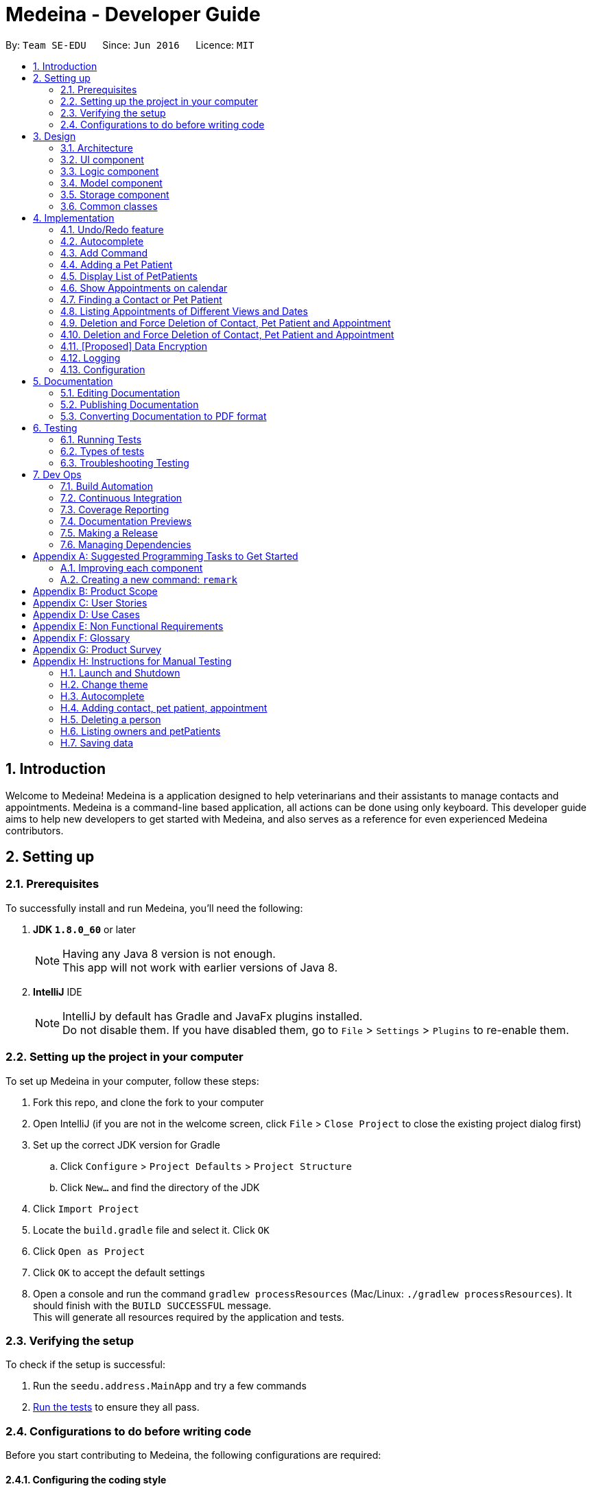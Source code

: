 = Medeina - Developer Guide
:toc:
:toc-title:
:toc-placement: preamble
:sectnums:
:imagesDir: images
:stylesDir: stylesheets
:xrefstyle: full
ifdef::env-github[]
:tip-caption: :bulb:
:note-caption: :information_source:
endif::[]
:repoURL: https://github.com/CS2103JAN2018-F14-B2/main

By: `Team SE-EDU`      Since: `Jun 2016`      Licence: `MIT`

== Introduction
Welcome to Medeina! Medeina is a application designed to help veterinarians and their assistants to manage contacts and appointments. Medeina is a command-line based application, all actions can be done using only keyboard.
This developer guide aims to help new developers to get started with Medeina, and also serves as a reference for even experienced Medeina contributors.

== Setting up

=== Prerequisites

To successfully install and run Medeina, you'll need the following:

. *JDK `1.8.0_60`* or later
+
[NOTE]
Having any Java 8 version is not enough. +
This app will not work with earlier versions of Java 8.
+

. *IntelliJ* IDE
+
[NOTE]
IntelliJ by default has Gradle and JavaFx plugins installed. +
Do not disable them. If you have disabled them, go to `File` > `Settings` > `Plugins` to re-enable them.


=== Setting up the project in your computer

To set up Medeina in your computer, follow these steps:

. Fork this repo, and clone the fork to your computer
. Open IntelliJ (if you are not in the welcome screen, click `File` > `Close Project` to close the existing project dialog first)
. Set up the correct JDK version for Gradle
.. Click `Configure` > `Project Defaults` > `Project Structure`
.. Click `New...` and find the directory of the JDK
. Click `Import Project`
. Locate the `build.gradle` file and select it. Click `OK`
. Click `Open as Project`
. Click `OK` to accept the default settings
. Open a console and run the command `gradlew processResources` (Mac/Linux: `./gradlew processResources`). It should finish with the `BUILD SUCCESSFUL` message. +
This will generate all resources required by the application and tests.

=== Verifying the setup

To check if the setup is successful:

. Run the `seedu.address.MainApp` and try a few commands
. <<Testing,Run the tests>> to ensure they all pass.

=== Configurations to do before writing code

Before you start contributing to Medeina, the following configurations are required:

==== Configuring the coding style

This project follows https://github.com/oss-generic/process/blob/master/docs/CodingStandards.adoc[oss-generic coding standards]. IntelliJ's default style is mostly compliant with ours but it uses a different import order from ours. To rectify,

. Go to `File` > `Settings...` (Windows/Linux), or `IntelliJ IDEA` > `Preferences...` (macOS)
. Select `Editor` > `Code Style` > `Java`
. Click on the `Imports` tab to set the order

* For `Class count to use import with '\*'` and `Names count to use static import with '*'`: Set to `999` to prevent IntelliJ from contracting the import statements
* For `Import Layout`: The order is `import static all other imports`, `import java.\*`, `import javax.*`, `import org.\*`, `import com.*`, `import all other imports`. Add a `<blank line>` between each `import`

Optionally, you can follow the <<UsingCheckstyle#, UsingCheckstyle.adoc>> document to configure Intellij to check style-compliance as you write code.

==== Updating documentation to match your fork

After forking the repo, links in the documentation will still point to the `se-edu/addressbook-level4` repo. If you plan to develop this as a separate product (i.e. instead of contributing to the `se-edu/addressbook-level4`) , you should replace the URL in the variable `repoURL` in `DeveloperGuide.adoc` and `UserGuide.adoc` with the URL of your fork.

==== Setting up CI

Set up Travis to perform Continuous Integration (CI) for your fork. See <<UsingTravis#, UsingTravis.adoc>> to learn how to set it up.

After setting up Travis, you can optionally set up coverage reporting for your team fork (see <<UsingCoveralls#, UsingCoveralls.adoc>>).

[NOTE]
Coverage reporting could be useful for a team repository that hosts the final version but it is not that useful for your personal fork.

Optionally, you can set up AppVeyor as a second CI (see <<UsingAppVeyor#, UsingAppVeyor.adoc>>).

[NOTE]
Having both Travis and AppVeyor ensures your App works on both Unix-based platforms and Windows-based platforms (Travis is Unix-based and AppVeyor is Windows-based)

==== Getting started with coding

When you are ready to start coding,

1. Get some sense of the overall design by reading <<Design-Architecture>>.
2. Take a look at <<GetStartedProgramming>>.

== Design

[[Design-Architecture]]
=== Architecture

.Architecture Diagram
image::Architecture.png[width="600"]

The *_Architecture Diagram_* given above explains the high-level design of the App. Given below is a quick overview of each component.

[TIP]
The `.pptx` files used to create diagrams in this document can be found in the link:{repoURL}/docs/diagrams/[diagrams] folder. To update a diagram, modify the diagram in the pptx file, select the objects of the diagram, and choose `Save as picture`.

`Main` has only one class called link:{repoURL}/src/main/java/seedu/address/MainApp.java[`MainApp`]. It is responsible for,

* At app launch: Initializes the components in the correct sequence, and connects them up with each other.
* At shut down: Shuts down the components and invokes cleanup method where necessary.

<<Design-Commons,*`Commons`*>> represents a collection of classes used by multiple other components. Two of those classes play important roles at the architecture level.

* `EventsCenter` : This class (written using https://github.com/google/guava/wiki/EventBusExplained[Google's Event Bus library]) is used by components to communicate with other components using events (i.e. a form of _Event Driven_ design)
* `LogsCenter` : Used by many classes to write log messages to the App's log file.

The rest of the App consists of four components.

* <<Design-Ui,*`UI`*>>: The UI of the App.
* <<Design-Logic,*`Logic`*>>: The command executor.
* <<Design-Model,*`Model`*>>: Holds the data of the App in-memory.
* <<Design-Storage,*`Storage`*>>: Reads data from, and writes data to, the hard disk.

Each of the four components

* Defines its _API_ in an `interface` with the same name as the Component.
* Exposes its functionality using a `{Component Name}Manager` class.

For example, the `Logic` component (see the class diagram given below) defines it's API in the `Logic.java` interface and exposes its functionality using the `LogicManager.java` class.

.Class Diagram of the Logic Component
image::LogicClassDiagram.png[width="800"]

The above diagram shows the relations between each subcomponents within the Logic component.

[discrete]
==== Events-Driven nature of the design

The _Sequence Diagram_ below shows how the components interact for the scenario where the user issues the command `delete -o 1`.

.Component interactions for `delete -o 1` command (part 1)
image::SDforDeletePerson.png[width="800"]

[NOTE]
Note how the `Model` simply raises a `AddressBookChangedEvent` when the Address Book data are changed, instead of asking the `Storage` to save the updates to the hard disk.

The diagram below shows how the `EventsCenter` reacts to that event, which eventually results in the updates being saved to the hard disk and the status bar of the UI being updated to reflect the 'Last Updated' time.

.Component interactions for `delete 1` command (part 2)
image::SDforDeletePersonEventHandling.png[width="800"]

[NOTE]
Note how the event is propagated through the `EventsCenter` to the `Storage` and `UI` without `Model` having to be coupled to either of them. This is an example of how this Event Driven approach helps us reduce direct coupling between components.

The sections below give more details of each component.

[[Design-Ui]]
// tag::UIcomponent[]
=== UI component

The following diagram displays the structure of the UI component.

.Structure of the UI Component
image::UiClassDiagram.png[width="800"]

*API* : link:{repoURL}/src/main/java/seedu/address/ui/Ui.java[`Ui.java`]

The UI consists of a `MainWindow` that is made up of parts e.g.`CommandBox`, `ResultDisplay`, `PersonListPanel`, `StatusBarFooter` etc. All these, including the `MainWindow`, inherit from the abstract `UiPart` class.

The `UI` component uses JavaFx UI framework. The layout of these UI parts are defined in matching `.fxml` files that are in the `src/main/resources/view` folder. For example, the layout of the link:{repoURL}/src/main/java/seedu/address/ui/MainWindow.java[`MainWindow`] is specified in link:{repoURL}/src/main/resources/view/MainWindow.fxml[`MainWindow.fxml`]

The `UI` component,

* Executes user commands using the `Logic` component.
* Binds itself to some data in the `Model` so that the UI can auto-update when data in the `Model` change.
* Responds to events raised from various parts of the App and updates the UI accordingly.

// end::UIcomponent[]

[[Design-Logic]]
=== Logic component

The following diagram displays the structure of the Logic component.

[[fig-LogicClassDiagram]]
.Structure of the Logic Component
image::LogicClassDiagram.png[width="800"]

The following diagram displays the structures of the commands in Logic component.

.Structure of Commands in the Logic Component. This diagram shows finer details concerning `XYZCommand` and `Command` in <<fig-LogicClassDiagram>>
image::LogicCommandClassDiagram.png[width="800"]


*API* :
link:{repoURL}/src/main/java/seedu/address/logic/Logic.java[`Logic.java`]

.  `Logic` uses the `AddressBookParser` class to parse the user command.
.  This results in a `Command` object which is executed by the `LogicManager`.
.  The command execution can affect the `Model` (e.g. adding a person) and/or raise events.
.  The result of the command execution is encapsulated as a `CommandResult` object which is passed back to the `Ui`.

[[Design-Model]]
=== Model component

.Structure of the Model Component
image::ModelClassDiagramUpdated.png[width="800"]

*API* : link:{repoURL}/src/main/java/seedu/address/model/Model.java[`Model.java`]

The `Model`,

* stores a `UserPref` object that represents the user's preferences.
* stores Medeina's data.
* exposes unmodifiable `ObservableList<Person>`, `ObservableList<PetPatient>` and `ObservableList<Appointment>` that can be 'observed' e.g. the UI can be bound to this list so that the UI automatically updates when the data in the list change.
* does not depend on any of the other three components.

[[Design-Storage]]
=== Storage component

.Structure of the Storage Component
image::StorageClassDiagram.png[width="800"]

*API* : link:{repoURL}/src/main/java/seedu/address/storage/Storage.java[`Storage.java`]

The `Storage` component,

* can save `UserPref` objects in json format and read it back.
* can save Medeina's Address Book data in xml format and read it back.

[[Design-Commons]]
=== Common classes

Classes used by multiple components are in the `seedu.addressbook.commons` package.

== Implementation

This section describes some noteworthy details on how certain features are implemented.

// tag::undoredo[]
=== Undo/Redo feature
==== Current Implementation

The undo/redo mechanism is facilitated by an `UndoRedoStack`, which resides inside `LogicManager`. It supports undoing and redoing of commands that modifies the state of Medeina (e.g. `add`, `edit`). Such commands will inherit from `UndoableCommand`.

`UndoRedoStack` only deals with `UndoableCommands`. Commands that cannot be undone will inherit from `Command` instead. The following diagram shows the inheritance diagram for commands:

image::LogicCommandClassDiagram.png[width="800"]

As you can see from the diagram, `UndoableCommand` adds an extra layer between the abstract `Command` class and concrete commands that can be undone, such as the `DeleteCommand`. Note that extra tasks need to be done when executing a command in an _undoable_ way, such as saving the state of Medeina before execution. `UndoableCommand` contains the high-level algorithm for those extra tasks while the child classes implements the details of how to execute the specific command. Note that this technique of putting the high-level algorithm in the parent class and lower-level steps of the algorithm in child classes is also known as the https://www.tutorialspoint.com/design_pattern/template_pattern.htm[template pattern].

Commands that are not undoable are implemented this way:
[source,java]
----
public class ListCommand extends Command {
    @Override
    public CommandResult execute() {
        // ... list logic ...
    }
}
----

With the extra layer, the commands that are undoable are implemented this way:
[source,java]
----
public abstract class UndoableCommand extends Command {
    @Override
    public CommandResult execute() {
        // ... undo logic ...

        executeUndoableCommand();
    }
}

public class DeleteCommand extends UndoableCommand {
    @Override
    public CommandResult executeUndoableCommand() {
        // ... delete logic ...
    }
}
----

Suppose that the user has just launched the application. The `UndoRedoStack` will be empty at the beginning.

The user executes a new `UndoableCommand`, `delete 5`, to delete the 5th person in Medeina's address book. The current state of Medeina is saved before the `delete 5` command executes. The `delete 5` command will then be pushed onto the `undoStack` (the current state is saved together with the command).

image::UndoRedoStartingStackDiagram.png[width="800"]

As the user continues to use the program, more commands are added into the `undoStack`. For example, the user may execute `add n/David ...` to add a new person.

image::UndoRedoNewCommand1StackDiagram.png[width="800"]

[NOTE]
If a command fails its execution, it will not be pushed to the `UndoRedoStack` at all.

The user now decides that adding the person was a mistake, and decides to undo that action using `undo`.

We will pop the most recent command out of the `undoStack` and push it back to the `redoStack`. We will restore Medeina to the state before the `add` command executed.

image::UndoRedoExecuteUndoStackDiagram.png[width="800"]

[NOTE]
If the `undoStack` is empty, then there are no other commands left to be undone, and an `Exception` will be thrown when popping the `undoStack`.

The following sequence diagram shows how the undo operation works:

image::UndoRedoSequenceDiagram.png[width="800"]

The redo does the exact opposite (pops from `redoStack`, push to `undoStack`, and restores Medeina to the state after the command is executed).

[NOTE]
If the `redoStack` is empty, then there are no other commands left to be redone, and an `Exception` will be thrown when popping the `redoStack`.

The user now decides to execute a new command, `clear`. As before, `clear` will be pushed into the `undoStack`. This time the `redoStack` is no longer empty. It will be purged as it no longer make sense to redo the `add n/David` command (this is the behavior that most modern desktop applications follow).

image::UndoRedoNewCommand2StackDiagram.png[width="800"]

Commands that are not undoable are not added into the `undoStack`. For example, `list`, which inherits from `Command` rather than `UndoableCommand`, will not be added after execution:

image::UndoRedoNewCommand3StackDiagram.png[width="800"]

The following activity diagram summarize what happens inside the `UndoRedoStack` when a user executes a new command:

image::UndoRedoActivityDiagram.png[width="650"]

==== Design Considerations

===== Aspect: Implementation of `UndoableCommand`

* **Alternative 1 (current choice):** Add a new abstract method `executeUndoableCommand()`
** Pros: We will not lose any undone/redone functionality as it is now part of the default behaviour. Classes that deal with `Command` do not have to know that `executeUndoableCommand()` exist.
** Cons: Hard for new developers to understand the template pattern.
* **Alternative 2:** Just override `execute()`
** Pros: Does not involve the template pattern, easier for new developers to understand.
** Cons: Classes that inherit from `UndoableCommand` must remember to call `super.execute()`, or lose the ability to undo/redo.

===== Aspect: How undo & redo executes

* **Alternative 1 (current choice):** Saves the entire Medeina.
** Pros: Easy to implement.
** Cons: May have performance issues in terms of memory usage.
* **Alternative 2:** Individual command knows how to undo/redo by itself.
** Pros: Will use less memory (e.g. for `delete`, just save the person being deleted).
** Cons: We must ensure that the implementation of each individual command are correct.


===== Aspect: Type of commands that can be undone/redone

* **Alternative 1 (current choice):** Only include commands that modifies Medeina (`add`, `clear`, `edit`).
** Pros: We only revert changes that are hard to change back (the view can easily be re-modified as no data are * lost).
** Cons: User might think that undo also applies when the list is modified (undoing filtering for example), * only to realize that it does not do that, after executing `undo`.
* **Alternative 2:** Include all commands.
** Pros: Might be more intuitive for the user.
** Cons: User have no way of skipping such commands if he or she just want to reset the state of Medeina * and not the view.
**Additional Info:** See our discussion  https://github.com/se-edu/addressbook-level4/issues/390#issuecomment-298936672[here].


===== Aspect: Data structure to support the undo/redo commands

* **Alternative 1 (current choice):** Use separate stack for undo and redo
** Pros: Easy to understand for new Computer Science student undergraduates to understand, who are likely to be * the new incoming developers of our project.
** Cons: Logic is duplicated twice. For example, when a new command is executed, we must remember to update * both `HistoryManager` and `UndoRedoStack`.
* **Alternative 2:** Use `HistoryManager` for undo/redo
** Pros: We do not need to maintain a separate stack, and just reuse what is already in the codebase.
** Cons: Requires dealing with commands that have already been undone: We must remember to skip these commands. Violates Single Responsibility Principle and Separation of Concerns as `HistoryManager` now needs to do two * different things.
// end::undoredo[]

// tag::autocompleteDG[]
=== Autocomplete

The autocomplete feature serves to enhance user experience in using the Command Line Interface (CLI). It currently supports command words, options, prefixes, and parameters such as tags, contact's NRIC, pet patient's name, breed, species, colour and blood type.

==== Current Implementation

The implementation logic of the autocomplete feature resides in the `UI` component. The autocomplete feature is driven by a `ChangeListener` attached to `commandTextField.textProperty()` in `CommandBox.java`. Once the `ChangeListener` registers any changes in the content of `commandTextField`, `triggerAutocomplete()` will be executed. +

Suppose that the user is launching Medeina. Before the Graphical User Interface (GUI) is ready, a `CommandBox` object will be initialized for the user to enter commands. The following diagram illustrates a sequence of method calls, starting with the initialization of `CommandBox`, followed by the initialization of an instance of `Autocomplete`, and then calling 3 set attribute methods in the `Logic` component. Subsequently, suppose the user has typed `add -p n/Happy s/Cat b/Persian c/Calico bt/A -o nr/`. The diagram shows a sequence of method calls, starting with triggerAutocomplete(), to get autocomplete suggestions for NRIC to be shown in a context menu.

.Sequence diagram for autocomplete feature
image::autocompleteSequenceDiagram.png[width="800"]

{empty} +
`Autocomplete.java` encompasses the logic for parsing user input in the CLI and determining what autocomplete suggestions are to be passed back to `CommandBox.java`. Data required for autocomplete, such as a list of command words, prefixes, options and parameters in Medeina, are retrieved from the `Logic` component. All data required by `Autocomplete` are consolidated in a similar way in the `Logic` component.

The following code shows how contact's NRIC and tags are consolidated:
[source,java]
----
public void setAttributesForPersonObjects() {
    nricInModel = new HashSet<>();
    personTagsInModel = new HashSet<>();

    for (Person p : model.getAddressBook().getPersonList()) {
        nricInModel.add(p.getNric().toString());
        personTagsInModel.addAll(p.getTags());
    }
}

public Set<String> getAllNric() {
    return nricInModel;
}

public Set<String> getAllPersonTags() {
    Set<String> personTags = personTagsInModel.stream()
            .map(pt -> pt.tagName)
            .collect(Collectors.toSet());
    return personTags;
}
----

You may have noticed that in sequence diagram above (Figure 11), `Autocomplete` is a singleton class that is initialized only once, and there is only 1 instance of `CommandBox` in the application. You may be wondering "can the 3 set attribute methods in the `Logic` component be called only once?". If you are currently unsure, imagine that the user is constantly adding new contacts to Medeina. However, `Autocomplete` uses only data from when Medeina was launched. +

The answer to the question is definitely no. The set attributes methods have to be called whenever there is a change in Medeina's data, otherwise the autocomplete suggestions will not be up to date.

The following code snippet ensures that the data used by `Autocomplete` is kept updated.
[source,java]
----
public void handleAddressBookChangedEvent(AddressBookChangedEvent a) {
    init(this.logic); // calls the 3 set attributes methods
    logger.info(LogsCenter.getEventHandlingLogMessage(a, "Local data has changed, update autocomplete data"));
}
----

==== Design considerations

===== Aspect: Updating autocomplete data

* **Alternative 1 (current choice):** All Data is updated only when `AddressBookChangedEvent` is raised.
** Pros: Efficient and with minimal redundant updates.
** Cons: Implementation is less straight-forward.
* **Alternative 2 :** Updates the specific required data e.g. NRIC, whenever autocomplete is triggered.
** Pros: Easy to implement.
** Cons: Redundant updates. Required data will remain the same, except only when add, delete, or edit commands are executed.
* **Alternative 3:** All Data is updated whenever autocomplete is triggered.
** Pros: Easy to implement.
** Cons: Many redundant data updates. Running for-loops in the `Logic` component for every character the user types, is resource-intensive.

===== Aspect: Event-driven or user-driven

* **Alternative 1 (current choice):** Implement change listener to automatically track user input and provide autocomplete suggestions.
** Pros: Great improvement in user experience, as Medeina has long and complex command syntax.
** Cons: Logic for handling caret position and command syntax parsing is complicated and can be prone to bugs.
* **Alternative 2:** User has to press a specific key e.g. tab to invoke autocompletion.
** Pros: Less logic to account for, and is thus easier to implement.
** Cons: User experience is compromised.

// end::autocompleteDG[]

// tag::addcommandDG[]
=== Add Command

==== Current Implementation

==== Design considerations

===== Aspect: Consolidating similar commands

* Combining variations of the same type of command into a single command with parsing options
** **add Person** : add **-o** n/NAME p/PHONE NUMBER e/EMAIL a/ADDRESS nr/NRIC [t/TAGS]...
** **add Pet Patient** : add **-p** n/NAME s/SPECIES b/BREED c/COLOUR bt/BLOOD TYPE [t/TAGS]... **-o** [WHO IS THE OWNER]
** **add Appointment** : add **-a** d/DATE r/REMARK [t/TAGS]... **-o** [OWNER] -p [PET PATIENT INVOLVED]
** add **-o** [OWNER INFO] **-p** [PET INFO] **-a** [APPOINTMENT INFO]

Keeping to one main command is simpler and more user-friendly as compared to having variations of the same type of command. To reduce the amount of typing required, command syntax should be kept as compact as possible. Instead of having separate `add` commands for each of the 3 classes, combine them into a one-liner command to reduce typing redundant information from dependencies.

// end::addcommandDG[]

// tag::addPetPatient[]
=== Adding a Pet Patient

==== Current Implementation
Currently, adding of pet patients is achieved by `AddPetPatientCommand`. It allows the user to add the details of pet patients, and subsequently stores the details within the storage file.

The implementation of `AddPetPatientCommand` is rather similar to that of `AddCommand`.

[NOTE]
`AddPetPatientCommand`, as well as `AddCommand`, extends `UndoableCommand`.
----
public class AddPetPatientCommand extends UndoableCommand {
	// logic for AddPetPatientCommand
}
----
This brings us to the next section on the design considerations of AddPetPatientCommand.

==== Design Considerations

===== Aspect: Implementation of AddPetPatientCommand

* **Alternative 1 (current choice):** The command extends `UndoableCommand`
** Pros: We can make use of the undo / redo function that was previously implemented. This also allows our users to correct any mistakes that they might have made while keying in the information of the pet patients.
** Cons: Developers who join our team in the future may have trouble understanding the code base (since we have both `UndoableCommand` and `Command`).

* **Alternative 2:** The command extends `Command` instead.
** Pros: We simplify the code base by removing the use of `UndoableCommand`.
** Cons: Users are unable to undo their mistakes. Instead, they will have to go through the hassle of editing / deleting pet patients to resolve the error on their part.

==== Current Limitations
As of now, the linking of pet patients to their respective owners (and also appointments) has not been implemented.

The implementation of `PetPatient` tags (i.e. having a separate list of tags from `Person`) is currently ongoing; as such, there is no support for tagging of pet patients yet.

==== Future Work
Future work on this feature will address the current limitations that we have.

Linking of pet patients to their respective owners and appointments will be implemented. Tagging of the pet patients will also be implemented, as this is crucial to the searching of medical history of pets for the user.

// end::addPetPatient[]


// tag::ListPets[]
=== Display List of PetPatients
==== Current Implemaentation
Since Veterinarians and their assistants have the need to view the PetPatients as a list and see how many PetPatients belong to the same Owner. It is necessary to implement the PetPatient List feature.

image::List_Command.PNG[width:650]

==== Design Consideration
* **Alternative 1:** Use tab function to switch between PetPatientList and PersonList

** Pros: The UI will be neat to see, saves more space for calendar view
** Cons: The user will not be able to see both PetPatient and Owners at the same time.

* **ALternative 2:** Implement another Panel to display PetPatients.

** Pros: User will be able to see both lists at the same time
** Cons: Takes up more space, making it difficult to display appointments in the future.

==== Current Limitations
More command and features relating to PetPatient List are to be properly developed, the tags of PetPatients are not properly organised.

==== Future Work
Implement the corresponding Add, Delete, List commands for petPatients and decide on the tags to be used for petPatients.
// end::ListPets[]

// tag::calendar[]
=== Show Appointments on calendar
==== Current Implementation

Since veterinarians and their assistants have the need to constantly check their schedule for upcoming appointments, a calender feature is required to show future appointments.

Third party API `CalendarFX` is used as a Java calendar frame to show Appointments.

image::Show_Appointment.PNG[width:650]


==== Design Consideration
* **Alternative 1:** Use `iCalendar` from Jfxtra library

** Pros: Easy to implement, convenient to use. Can easily import from Jfxtra library.
** Cons: UI styles are limited, the API is limited;

* **Alternative 2 (current choice):** Implement CalendarFX API library.
** Pros: Versatile APIs such as set style for each calendar, and much better looking UI than iCalendar.
** Cons: Extra work required to integrate CalendarFX files into project, and may cause build problems if not implemented properly.

==== Current Limitations

There's a known issue in CalendarFx, when switch from a year with appointments inside to a year without, the CalendarFx will still color the same appointment data despite there's no entry on that date.

Users and developers should know that this issue is embedded inside CalendarFx, and hopefully can be resolved in future versions of CalendarFx.

==== Future Work
We may be able to make enhancements to the Medeina's UI such as changing theme colour to match the UI colour of CalendarFX.
// end::calendar[]

// tag::find[]
=== Finding a Contact or Pet Patient
The find function allows users to look for contacts or pet patients.

==== Current Implementation

==== Design Consideration

===== Aspect:
* **Alternative 1:**
** Pros:
** Cons:

* **Alternative 2 (current choice):**
** Pros:
** Cons:

==== Current Limitations
Users are unable to find appointment related elements as the `Appointment` listing function in the calendar is different from the listing function of the other classes of `Person` and `PetPatient`. As such, there is currently no implementation to find an appointment based on types or remarks, which may pose as inconvenience to veterinarians, should they want to search by a specific type of appointment or remark.

==== Future Considerations
In the future, Medeina might consider adding functions that allow for finding of appointments by types or remarks, as well as update the calendar accordingly with the results of the find command.

//end::find[]

// tag::listappt[]
=== Listing Appointments of Different Views and Dates
The command allows users to list appointments based on the date that they wish to see, and the results are displayed via the API of CalendarFX.

==== Current Implementation
After Medeina implemented CalendarFX, users are able to view appointments at a specified date by clicking on the Calendar. However, as Medeina is a CLI-based application, users should not be required to move their mouse. Instead, users should be able to jump to certain dates to check appointments using the command line only.

.Day view of the Calendar obtained by the `listappt -d` command.
image::ListAppointmentDayView.png[width="800"]


The implemented CalendarFX API consists of 4 different views: Day, Week, Month and Year views. Users should be able to get a specific requested view of a date, month, or year they wish to see.

The below diagram illustrates the interaction between the `UI`, `Logic` and `Events` components in the `ListAppointment` command.

.Sequence diagram for interactions between the different components upon running the `listappt -y 2017` command.
image::SDforListAppointment.png[width="800"]


`ListAppointmentParser.java` handles and separates the request of users based on a regular expression that captures the matching groups of options `-d`, `-w`, `-m`, `-y`. The parser then checks the remaining user input, and parses it into `LocalDate`, `YearMonth` and `Year` classes. Should there be no remaining user input after the option, the current date is obtained as the field. A new `ListAppointmentCommand` is created with the type (1 for year, 2 for month, 3 for week, 4 for date) as well as the parsed class.

In `execute()`, there is a switch that determines the type of command run based on the type obtained from the parser. The relevant functions to change the Calendar gets called based on the type, and an event gets called to handle the change. If an appointment is in the past, a check is done to determine whether there were appointments in the year of that requested date, so that users are not able to jump into years that should not have appointments (i.e. years before Medeina existed).

[source, java]
----
private CommandResult getYearView() throws NoAppointmentInYearException {
    if (year.isBefore(Year.now())) {
        if (!checkPastAppointment(year.getValue())) {
            throw new NoAppointmentInYearException(String.format(MESSAGE_INVALID_COMMAND_FORMAT, MESSAGE_USAGE));
        }
    }

    EventsCenter.getInstance().post(new ChangeYearViewRequestEvent(year));
    return new CommandResult(String.format(MESSAGE_SUCCESS, "year"));
}
----

An event is then called to handle change the view with the specified date. The handler resides in `CalendarWindow.java` to be able to switch the `calendarView` to the specified requested view.

[source, java]
----
private void changeWeekView(LocalDate date) {
    WeekFields weekFields = WeekFields.SUNDAY_START;
    int week = date.get(weekFields.weekOfWeekBasedYear()) - 1;

    if (week == 0 && date.getMonthValue() == 12) {
        //wraparound
        week = 52;
        calendarView.showWeek(Year.of(date.getYear()), week);
    } else if (week == 0 && date.getMonthValue() == 1) {
        //wraparound
        LocalDate dateOfFirstJan = LocalDate.of(date.getYear(), 1, 1);
        if (dateOfFirstJan.getDayOfWeek().getValue() != 7) {
            week = 52;
            calendarView.showWeek(Year.of(date.getYear() - 1), week);
        } else {
            week = 53;
            calendarView.showWeek(Year.of(date.getYear() - 1), week);
        }
    } else {
        calendarView.showWeek(Year.of(date.getYear()), week);
    }
}
----

As the week view in calendarFX is different from the obtaining the week of year in the original Java API, there was a need to switch the week `value` obtained from `LocalDate` to fit the week `value` in the Calendar. Above illustrates the snippet of code used to convert from the `value` of the week obtained from `LocalDate` to fit the Calendar.

Upon a successful listing, a `CommandResult(...)` class is called with a success message of the specified view.

==== Design Consideration

===== Aspect: Improving command usage
* **Alternative 1:** Use a fixed `date` field.
** Pros: Users only need to remember that a `date` in the format of YYYY-MM-DD is accepted for each `listappt` command.
** Cons: Users have to type more than required, especially for Year and Month views.

* **Alternative 2 (current choice):** Use a changing field: `Year` for Year view, `YearMonth` for Month view, `LocalDate` for Week and Day views.
** Pros: Users do not need to type redundant information. A Year view will be in the format of YYYY while a Month view will be in the format of YYYY-MM or MM (with automatically allocated current year).
** Cons: Users have to remember that Year view only accepts the year, while the Month view only accepts a year and month, or month. The Week and Day views will not accept just a year or year and month, but requires the specific date.

===== Aspect: Improving user productivity
* **Alternative 1 (current choice):** Implement functions that requires users to type to switch views instead of clicking
** Pros: Users do not need to switch between using a mouse and a keyboard, which increases productivity for users accustomed to the CLI based nature of Medeina.
** Cons: Need to implement functions that help will change views (`listappt` or `la` command).

* **Alternative 2:** Use buttons and clicks to switch a calendar than to manually input a command
** Pros: There will be no need to implement any functions pertaining to `ListAppointment`.
** Cons: Defeats the purpose of a CLI-based application.
//end::listappt[]

// tag::delete[]
=== Deletion and Force Deletion of Contact, Pet Patient and Appointment
The delete function allows its users to get rid of obsolete information.

==== Current Implementation
Medeina has multiple important classes to handle: `Person`, `PetPatient` and `Appointment`. As Medeina caters to veterinarians, there is a need for the ability to remove the mentioned classes. For example, an `Appointment` can be deleted should a contact decide not to go for the appointment anymore, a `PetPatient` should be deleted if a pet patient dies, and a `Person` should be deleted if a contact decides to immigrate permanently.

The below diagram illustrates the interaction between `Logic` and `Model` components during the deletion of a contact.

.Interaction of `Logic` and `Model` Components through the `delete -o 1` command.
image::DeletePersonDiagramForDelete.png[width="800"]

`DeleteCommandParser.java` handles and separates the deletion based on a regular expression, that captures the matching groups of options `-o`, `-p`, `-a`, `-fp`, `-fo`. Subsequently, the parser gets the `Index` from user input to determine the element to delete. The parser then creates a new `DeleteCommand` with the type (1 for contact, 2 for pet patient, 3 for appointment, 4 for force contact, 5 for force pet patient), as well as the `Index`.

In `execute()`, there is a switch that determines the type of command run based on the type obtained from the parser. The normal delete functions (types 1, 2, 3) subsequently calls the `Model` component to properly remove the element.

[source,java]
----
private CommandResult deleteAppointment() {
     //... code ...
     requireNonNull(appointmentToDelete);
     model.deleteAppointment(appointmentToDelete);
     //... code ...
     return new CommandResult(String.format(MESSAGE_DELETE_APPOINTMENT_SUCCESS, appointmentToDelete));
 }
----
However, for the force delete functions (types 4, 5), dependencies have to be removed before the element itself can be removed, as shown by the snippet of code from `DeleteCommand.java` below.

[source,java]
----
private CommandResult deleteForcePerson() {
    //... code ...

    List<PetPatient> petPatientsDeleted = model.deletePetPatientDependencies(personToDelete);
    List<Appointment> appointmentsDeleted = new ArrayList<>();
    for (PetPatient pp : petPatientsDeleted) {
        appointmentsDeleted.addAll(model.deleteAppointmentDependencies(pp));
        deleteDependenciesList += "\n" + (String.format(MESSAGE_DELETE_PET_PATIENT_SUCCESS, pp));
    }
    for (Appointment appointment : appointmentsDeleted) {
        deleteDependenciesList += "\n" + (String.format(MESSAGE_DELETE_APPOINTMENT_SUCCESS, appointment));
    }
    model.deletePerson(personToDelete);

    //... code ...

    return new CommandResult(String.format(MESSAGE_DELETE_PERSON_SUCCESS, personToDelete) + deleteDependenciesList);
}
----

It can be noted that pet patient dependencies are deleted before appointment dependencies. This is because of the dependency "hierachy" between the different elements. A pet patient is uniquely tied to a contact based on `Nric`, while an appointment is uniquely tied to a pet patient based on `Nric` and `PetPatientName`. As a result, pet patients must first be deleted before determining which appointments are to be deleted.

.Listing of relevant dependencies deleted upon a force deletion of a contact.
image::DeleteDependenciesForForce.png[width="800"]

For each dependency deleted, it is stored in `List<...>` so that the `CommandResult(...)` returns all deleted dependencies as well as the main, deleted element.

==== Design Consideration

===== Aspect: Improving user friendliness
* **Alternative 1:** Use different commands for different delete functions.
** Pros: It is easier to implement. The command can just take in an `Index` without any options before.
** Cons: Hard on users as they will have to type a different command for every type of delete (i.e. `deleteperson`, `deletepetpatient` etc.).

* **Alternative 2 (current choice):** Use one overseeing `delete` command.
** Pros: Users do not need to go through the hassle of trying to remember every different command of delete.
** Cons: Extra work to determine the type of deletion (i.e. `-a` for Appointment, `-p` for PetPatient etc.).

===== Aspect: Ease of Use
* **Alternative 1:** Have no force delete function.
** Pros: There will be no need to implement functions to delete prior dependencies before a deletion is done. An exception can just be thrown if dependencies still exist.
** Cons: Users will need to manually find and delete every dependency manually.

* **Alternative 2 (current choice):** Have a force delete function that will delete all dependencies along with the element to be deleted.
** Pros: Easier to use. Users do not need to manually find and delete all dependencies, it just gets deleted immediately if required.
** Cons: Need to delete dependencies upon calling a force function. In addition, the dependencies deleted must be shown as well to inform users of all deleted elements.

==== Current Limitations
As of now, users are only capable of deleting an element based on its `Index` displayed in Medeina. This may pose as difficult for users if they want to delete an element based on the list displayed through the `list` command, especially if there is alot of data in Medeina.

==== Future Considerations
In the coming future, the `Delete` function can be altered such that it allows users to input other fields other than just `Index`, so that users do not need to get a list before deleting a particular element, especially if the user wants to delete an element that is not in the current listing (i.e. not on the listing after a `find` command).
//end::delete[]

// tag::delete[]
=== Deletion and Force Deletion of Contact, Pet Patient and Appointment
The delete function allows its users to get rid of obsolete information.

==== Current Implementation
Medeina has multiple important classes to handle: `Person`, `PetPatient` and `Appointment`. As Medeina caters to veterinarians, there is a need for the ability to remove the mentioned classes. For example, an `Appointment` can be deleted should a contact decide not to go for the appointment anymore, a `PetPatient` should be deleted if a pet patient dies, and a `Person` should be deleted if a contact decides to immigrate permanently.

The below diagram illustrates the interaction between `Logic` and `Model` components during the deletion of a contact.

.Interaction of `Logic` and `Model` Components through the `delete -o 1` command.
image::DeletePersonDiagramForDelete.png[width="800"]

`DeleteCommandParser.java` handles and separates the deletion based on a regular expression, that captures the matching groups of options `-o`, `-p`, `-a`, `-fp`, `-fo`. Subsequently, the parser gets the `Index` from user input to determine the element to delete. The parser then creates a new `DeleteCommand` with the type (1 for contact, 2 for pet patient, 3 for appointment, 4 for force contact, 5 for force pet patient), as well as the `Index`.

In `execute()`, there is a switch that determines the type of command run based on the type obtained from the parser. The normal delete functions (types 1, 2, 3) subsequently calls the `Model` component to properly remove the element.

[source,java]
----
private CommandResult deleteAppointment() {
     //... code ...
     requireNonNull(appointmentToDelete);
     model.deleteAppointment(appointmentToDelete);
     //... code ...
     return new CommandResult(String.format(MESSAGE_DELETE_APPOINTMENT_SUCCESS, appointmentToDelete));
 }
----
However, for the force delete functions (types 4, 5), dependencies have to be removed before the element itself can be removed, as shown by the snippet of code from `DeleteCommand.java` below.

[source,java]
----
private CommandResult deleteForcePerson() {
    //... code ...

    List<PetPatient> petPatientsDeleted = model.deletePetPatientDependencies(personToDelete);
    List<Appointment> appointmentsDeleted = new ArrayList<>();
    for (PetPatient pp : petPatientsDeleted) {
        appointmentsDeleted.addAll(model.deleteAppointmentDependencies(pp));
        deleteDependenciesList += "\n" + (String.format(MESSAGE_DELETE_PET_PATIENT_SUCCESS, pp));
    }
    for (Appointment appointment : appointmentsDeleted) {
        deleteDependenciesList += "\n" + (String.format(MESSAGE_DELETE_APPOINTMENT_SUCCESS, appointment));
    }
    model.deletePerson(personToDelete);

    //... code ...

    return new CommandResult(String.format(MESSAGE_DELETE_PERSON_SUCCESS, personToDelete) + deleteDependenciesList);
}
----

It can be noted that pet patient dependencies are deleted before appointment dependencies. This is because of the dependency "hierachy" between the different elements. A pet patient is uniquely tied to a contact based on `Nric`, while an appointment is uniquely tied to a pet patient based on `Nric` and `PetPatientName`. As a result, pet patients must first be deleted before determining which appointments are to be deleted.

.Listing of relevant dependencies deleted upon a force deletion of a contact.
image::DeleteDependenciesForForce.png[width="800"]

For each dependency deleted, it is stored in `List<...>` so that the `CommandResult(...)` returns all deleted dependencies as well as the main, deleted element.

==== Design Consideration

===== Aspect: Improving user-friendliness
* **Alternative 1:** Use different commands for different delete functions.
** Pros: It is easier to implement. The command can just take in an `Index` without any options before.
** Cons: Hard on users as they will have to type a different command for every type of delete (i.e. `deleteperson`, `deletepetpatient` etc.).

* **Alternative 2 (current choice):** Use one overseeing `delete` command.
** Pros: Users do not need to go through the hassle of trying to remember every different command of delete.
** Cons: Extra work to determine the type of deletion (i.e. `-a` for Appointment, `-p` for PetPatient etc.).

===== Aspect: Ease of Use
* **Alternative 1:** Have no force delete function.
** Pros: There will be no need to implement functions to delete prior dependencies before a deletion is done. An exception can just be thrown if dependencies still exist.
** Cons: Users will need to manually find and delete every dependency manually.

* **Alternative 2 (current choice):** Have a force delete function that will delete all dependencies along with the element to be deleted.
** Pros: Easier to use. Users do not need to manually find and delete all dependencies, it just gets deleted immediately if required.
** Cons: Need to delete dependencies upon calling a force function. In addition, the dependencies deleted must be shown as well to inform users of all deleted elements.

==== Current Limitations
As of now, users are only capable of deleting an element based on its `Index` displayed in Medeina. This may pose as difficult for users if they want to delete an element based on the list displayed through the `list` command, especially if there is alot of data in Medeina.

==== Future Considerations
In the coming future, the `Delete` function can be altered such that it allows users to input other fields other than just `Index`, so that users do not need to get a list before deleting a particular element, especially if the user wants to delete an element that is not in the current listing (i.e. not on the listing after a `find` command).
//end::delete[]

// tag::dataencryption[]
=== [Proposed] Data Encryption

_{Explain here how the data encryption feature will be implemented}_

// end::dataencryption[]

=== Logging

We are using `java.util.logging` package for logging. The `LogsCenter` class is used to manage the logging levels and logging destinations.

* The logging level can be controlled using the `logLevel` setting in the configuration file (See <<Implementation-Configuration>>)
* The `Logger` for a class can be obtained using `LogsCenter.getLogger(Class)` which will log messages according to the specified logging level
* Currently log messages are output through: `Console` and to a `.log` file.

*Logging Levels*

* `SEVERE` : Critical problem detected which may possibly cause the termination of the application
* `WARNING` : Can continue, but with caution
* `INFO` : Information showing the noteworthy actions by the App
* `FINE` : Details that is not usually noteworthy but may be useful in debugging e.g. print the actual list instead of just its size

[[Implementation-Configuration]]
=== Configuration

Certain properties of the application can be controlled (e.g App name, logging level) through the configuration file (default: `config.json`).

== Documentation

We use asciidoc for writing documentation.

[NOTE]
We chose asciidoc over Markdown because asciidoc, although a bit more complex than Markdown, provides more flexibility in formatting.

=== Editing Documentation

See <<UsingGradle#rendering-asciidoc-files, UsingGradle.adoc>> to learn how to render `.adoc` files locally to preview the end result of your edits.
Alternatively, you can download the AsciiDoc plugin for IntelliJ, which allows you to preview the changes you have made to your `.adoc` files in real-time.

=== Publishing Documentation

See <<UsingTravis#deploying-github-pages, UsingTravis.adoc>> to learn how to deploy GitHub Pages using Travis.

=== Converting Documentation to PDF format

We use https://www.google.com/chrome/browser/desktop/[Google Chrome] for converting documentation to PDF format, as Chrome's PDF engine preserves hyperlinks used in webpages.

Here are the steps to convert the project documentation files to PDF format.

.  Follow the instructions in <<UsingGradle#rendering-asciidoc-files, UsingGradle.adoc>> to convert the AsciiDoc files in the `docs/` directory to HTML format.
.  Go to your generated HTML files in the `build/docs` folder, right click on them and select `Open with` -> `Google Chrome`.
.  Within Chrome, click on the `Print` option in Chrome's menu.
.  Set the destination to `Save as PDF`, then click `Save` to save a copy of the file in PDF format. For best results, use the settings indicated in the screenshot below.

.Saving documentation as PDF files in Chrome
image::chrome_save_as_pdf.png[width="300"]

[[Testing]]
== Testing

=== Running Tests

There are three ways to run tests.

[TIP]
The most reliable way to run tests is the 3rd one. The first two methods might fail some GUI tests due to platform/resolution-specific idiosyncrasies.

*Method 1: Using IntelliJ JUnit test runner*

* To run all tests, right-click on the `src/test/java` folder and choose `Run 'All Tests'`
* To run a subset of tests, you can right-click on a test package, test class, or a test and choose `Run 'ABC'`

*Method 2: Using Gradle*

* Open a console and run the command `gradlew clean allTests` (Mac/Linux: `./gradlew clean allTests`)

[NOTE]
See <<UsingGradle#, UsingGradle.adoc>> for more info on how to run tests using Gradle.

*Method 3: Using Gradle (headless)*

Thanks to the https://github.com/TestFX/TestFX[TestFX] library we use, our GUI tests can be run in the _headless_ mode. In the headless mode, GUI tests do not show up on the screen. That means the developer can do other things on the Computer while the tests are running.

To run tests in headless mode, open a console and run the command `gradlew clean headless allTests` (Mac/Linux: `./gradlew clean headless allTests`)

=== Types of tests

We have two types of tests:

.  *GUI Tests* - These are tests involving the GUI. They include,
.. _System Tests_ that test the entire App by simulating user actions on the GUI. These are in the `systemtests` package.
.. _Unit tests_ that test the individual components. These are in `seedu.address.ui` package.
.  *Non-GUI Tests* - These are tests not involving the GUI. They include,
..  _Unit tests_ targeting the lowest level methods/classes. +
e.g. `seedu.address.commons.StringUtilTest`
..  _Integration tests_ that are checking the integration of multiple code units (those code units are assumed to be working). +
e.g. `seedu.address.storage.StorageManagerTest`
..  Hybrids of unit and integration tests. These test are checking multiple code units as well as how the are connected together. +
e.g. `seedu.address.logic.LogicManagerTest`


=== Troubleshooting Testing
**Problem: `HelpWindowTest` fails with a `NullPointerException`.**

* Reason: One of its dependencies, `UserGuide.html` in `src/main/resources/docs` is missing.
* Solution: Execute Gradle task `processResources`.

== Dev Ops

=== Build Automation

See <<UsingGradle#, UsingGradle.adoc>> to learn how to use Gradle for build automation.

=== Continuous Integration

We use https://travis-ci.org/[Travis CI] and https://www.appveyor.com/[AppVeyor] to perform _Continuous Integration_ on our projects. See <<UsingTravis#, UsingTravis.adoc>> and <<UsingAppVeyor#, UsingAppVeyor.adoc>> for more details.

=== Coverage Reporting

We use https://coveralls.io/[Coveralls] to track the code coverage of our projects. See <<UsingCoveralls#, UsingCoveralls.adoc>> for more details.

=== Documentation Previews
When a pull request has changes to asciidoc files, you can use https://www.netlify.com/[Netlify] to see a preview of how the HTML version of those asciidoc files will look like when the pull request is merged. See <<UsingNetlify#, UsingNetlify.adoc>> for more details.

=== Making a Release

Here are the steps to create a new release.

.  Update the version number in link:{repoURL}/src/main/java/seedu/address/MainApp.java[`MainApp.java`].
.  Generate a JAR file <<UsingGradle#creating-the-jar-file, using Gradle>>.
.  Tag the repo with the version number. e.g. `v0.1`
.  https://help.github.com/articles/creating-releases/[Create a new release using GitHub] and upload the JAR file you created.

=== Managing Dependencies

A project often depends on third-party libraries. For example, Medeina depends on the http://wiki.fasterxml.com/JacksonHome[Jackson library] for XML parsing. Managing these _dependencies_ can be automated using Gradle. For example, Gradle can download the dependencies automatically, which is better than these alternatives. +
a. Include those libraries in the repo (this bloats the repo size) +
b. Require developers to download those libraries manually (this creates extra work for developers)

[[GetStartedProgramming]]
[appendix]
== Suggested Programming Tasks to Get Started

Suggested path for new programmers:

1. First, add small local-impact (i.e. the impact of the change does not go beyond the component) enhancements to one component at a time. Some suggestions are given in <<GetStartedProgramming-EachComponent>>.

2. Next, add a feature that touches multiple components to learn how to implement an end-to-end feature across all components. <<GetStartedProgramming-RemarkCommand>> explains how to go about adding such a feature.

[[GetStartedProgramming-EachComponent]]
=== Improving each component

Each individual exercise in this section is component-based (i.e. you would not need to modify the other components to get it to work).

[discrete]
==== `Logic` component

*Scenario:* You are in charge of `logic`. During dog-fooding, your team realize that it is troublesome for the user to type the whole command in order to execute a command. Your team devise some strategies to help cut down the amount of typing necessary, and one of the suggestions was to implement aliases for the command words. Your job is to implement such aliases.

[TIP]
Do take a look at <<Design-Logic>> before attempting to modify the `Logic` component.

. Add a shorthand equivalent alias for each of the individual commands. For example, besides typing `clear`, the user can also type `c` to remove all persons in the list.
+
****
* Hints
** Just like we store each individual command word constant `COMMAND_WORD` inside `*Command.java` (e.g.  link:{repoURL}/src/main/java/seedu/address/logic/commands/FindCommand.java[`FindCommand#COMMAND_WORD`], link:{repoURL}/src/main/java/seedu/address/logic/commands/DeleteCommand.java[`DeleteCommand#COMMAND_WORD`]), you need a new constant for aliases as well (e.g. `FindCommand#COMMAND_ALIAS`).
** link:{repoURL}/src/main/java/seedu/address/logic/parser/AddressBookParser.java[`AddressBookParser`] is responsible for analyzing command words.
* Solution
** Modify the switch statement in link:{repoURL}/src/main/java/seedu/address/logic/parser/AddressBookParser.java[`AddressBookParser#parseCommand(String)`] such that both the proper command word and alias can be used to execute the same intended command.
** Add new tests for each of the aliases that you have added.
** Update the user guide to document the new aliases.
** See this https://github.com/se-edu/addressbook-level4/pull/785[PR] for the full solution.
****

[discrete]
==== `Model` component

*Scenario:* You are in charge of `model`. One day, the `logic`-in-charge approaches you for help. He wants to implement a command such that the user is able to remove a particular tag from everyone in the address book, but the model API does not support such a functionality at the moment. Your job is to implement an API method, so that your teammate can use your API to implement his command.

[TIP]
Do take a look at <<Design-Model>> before attempting to modify the `Model` component.

. Add a `removeTag(Tag)` method. The specified tag will be removed from everyone in Medeina's address book.
+
****
* Hints
** The link:{repoURL}/src/main/java/seedu/address/model/Model.java[`Model`] and the link:{repoURL}/src/main/java/seedu/address/model/AddressBook.java[`AddressBook`] API need to be updated.
** Think about how you can use SLAP to design the method. Where should we place the main logic of deleting tags?
**  Find out which of the existing API methods in  link:{repoURL}/src/main/java/seedu/address/model/AddressBook.java[`AddressBook`] and link:{repoURL}/src/main/java/seedu/address/model/person/Person.java[`Person`] classes can be used to implement the tag removal logic. link:{repoURL}/src/main/java/seedu/address/model/AddressBook.java[`AddressBook`] allows you to update a person, and link:{repoURL}/src/main/java/seedu/address/model/person/Person.java[`Person`] allows you to update the tags.
* Solution
** Implement a `removeTag(Tag)` method in link:{repoURL}/src/main/java/seedu/address/model/AddressBook.java[`AddressBook`]. Loop through each person, and remove the `tag` from each person.
** Add a new API method `deleteTag(Tag)` in link:{repoURL}/src/main/java/seedu/address/model/ModelManager.java[`ModelManager`]. Your link:{repoURL}/src/main/java/seedu/address/model/ModelManager.java[`ModelManager`] should call `AddressBook#removeTag(Tag)`.
** Add new tests for each of the new public methods that you have added.
** See this https://github.com/se-edu/addressbook-level4/pull/790[PR] for the full solution.
*** The current codebase has a flaw in tags management. Tags no longer in use by anyone may still exist on the link:{repoURL}/src/main/java/seedu/address/model/AddressBook.java[`AddressBook`]. This may cause some tests to fail. See issue  https://github.com/se-edu/addressbook-level4/issues/753[`#753`] for more information about this flaw.
*** The solution PR has a temporary fix for the flaw mentioned above in its first commit.
****

[discrete]
==== `Ui` component

*Scenario:* You are in charge of `ui`. During a beta testing session, your team is observing how the users use your address book application. You realize that one of the users occasionally tries to delete non-existent tags from a contact, because the tags all look the same visually, and the user got confused. Another user made a typing mistake in his command, but did not realize he had done so because the error message wasn't prominent enough. A third user keeps scrolling down the list, because he keeps forgetting the index of the last person in the list. Your job is to implement improvements to the UI to solve all these problems.

[TIP]
Do take a look at <<Design-Ui>> before attempting to modify the `UI` component.

. Use different colors for different tags inside person cards. For example, `friends` tags can be all in brown, and `colleagues` tags can be all in yellow.
+
**Before**
+
image::getting-started-ui-tag-before.png[width="300"]
+
**After**
+
image::getting-started-ui-tag-after.png[width="300"]
+
****
* Hints
** The tag labels are created inside link:{repoURL}/src/main/java/seedu/address/ui/PersonCard.java[the `PersonCard` constructor] (`new Label(tag.tagName)`). https://docs.oracle.com/javase/8/javafx/api/javafx/scene/control/Label.html[JavaFX's `Label` class] allows you to modify the style of each Label, such as changing its color.
** Use the .css attribute `-fx-background-color` to add a color.
** You may wish to modify link:{repoURL}/src/main/resources/view/DarkTheme.css[`DarkTheme.css`] to include some pre-defined colors using css, especially if you have experience with web-based css.
* Solution
** You can modify the existing test methods for `PersonCard` 's to include testing the tag's color as well.
** See this https://github.com/se-edu/addressbook-level4/pull/798[PR] for the full solution.
*** The PR uses the hash code of the tag names to generate a color. This is deliberately designed to ensure consistent colors each time the application runs. You may wish to expand on this design to include additional features, such as allowing users to set their own tag colors, and directly saving the colors to storage, so that tags retain their colors even if the hash code algorithm changes.
****

. Modify link:{repoURL}/src/main/java/seedu/address/commons/events/ui/NewResultAvailableEvent.java[`NewResultAvailableEvent`] such that link:{repoURL}/src/main/java/seedu/address/ui/ResultDisplay.java[`ResultDisplay`] can show a different style on error (currently it shows the same regardless of errors).
+
**Before**
+
image::getting-started-ui-result-before.png[width="200"]
+
**After**
+
image::getting-started-ui-result-after.png[width="200"]
+
****
* Hints
** link:{repoURL}/src/main/java/seedu/address/commons/events/ui/NewResultAvailableEvent.java[`NewResultAvailableEvent`] is raised by link:{repoURL}/src/main/java/seedu/address/ui/CommandBox.java[`CommandBox`] which also knows whether the result is a success or failure, and is caught by link:{repoURL}/src/main/java/seedu/address/ui/ResultDisplay.java[`ResultDisplay`] which is where we want to change the style to.
** Refer to link:{repoURL}/src/main/java/seedu/address/ui/CommandBox.java[`CommandBox`] for an example on how to display an error.
* Solution
** Modify link:{repoURL}/src/main/java/seedu/address/commons/events/ui/NewResultAvailableEvent.java[`NewResultAvailableEvent`] 's constructor so that users of the event can indicate whether an error has occurred.
** Modify link:{repoURL}/src/main/java/seedu/address/ui/ResultDisplay.java[`ResultDisplay#handleNewResultAvailableEvent(NewResultAvailableEvent)`] to react to this event appropriately.
** You can write two different kinds of tests to ensure that the functionality works:
*** The unit tests for `ResultDisplay` can be modified to include verification of the color.
*** The system tests link:{repoURL}/src/test/java/systemtests/AddressBookSystemTest.java[`AddressBookSystemTest#assertCommandBoxShowsDefaultStyle() and AddressBookSystemTest#assertCommandBoxShowsErrorStyle()`] to include verification for `ResultDisplay` as well.
** See this https://github.com/se-edu/addressbook-level4/pull/799[PR] for the full solution.
*** Do read the commits one at a time if you feel overwhelmed.
****

. Modify the link:{repoURL}/src/main/java/seedu/address/ui/StatusBarFooter.java[`StatusBarFooter`] to show the total number of people in the address book.
+
**Before**
+
image::getting-started-ui-status-before.png[width="500"]
+
**After**
+
image::getting-started-ui-status-after.png[width="500"]
+
****
* Hints
** link:{repoURL}/src/main/resources/view/StatusBarFooter.fxml[`StatusBarFooter.fxml`] will need a new `StatusBar`. Be sure to set the `GridPane.columnIndex` properly for each `StatusBar` to avoid misalignment!
** link:{repoURL}/src/main/java/seedu/address/ui/StatusBarFooter.java[`StatusBarFooter`] needs to initialize the status bar on application start, and to update it accordingly whenever the address book is updated.
* Solution
** Modify the constructor of link:{repoURL}/src/main/java/seedu/address/ui/StatusBarFooter.java[`StatusBarFooter`] to take in the number of persons when the application just started.
** Use link:{repoURL}/src/main/java/seedu/address/ui/StatusBarFooter.java[`StatusBarFooter#handleAddressBookChangedEvent(AddressBookChangedEvent)`] to update the number of persons whenever there are new changes to the addressbook.
** For tests, modify link:{repoURL}/src/test/java/guitests/guihandles/StatusBarFooterHandle.java[`StatusBarFooterHandle`] by adding a state-saving functionality for the total number of people status, just like what we did for save location and sync status.
** For system tests, modify link:{repoURL}/src/test/java/systemtests/AddressBookSystemTest.java[`AddressBookSystemTest`] to also verify the new total number of persons status bar.
** See this https://github.com/se-edu/addressbook-level4/pull/803[PR] for the full solution.
****

[discrete]
==== `Storage` component

*Scenario:* You are in charge of `storage`. For your next project milestone, your team plans to implement a new feature of saving the address book to the cloud. However, the current implementation of the application constantly saves the address book after the execution of each command, which is not ideal if the user is working on limited internet connection. Your team decided that the application should instead save the changes to a temporary local backup file first, and only upload to the cloud after the user closes the application. Your job is to implement a backup API for the address book storage.

[TIP]
Do take a look at <<Design-Storage>> before attempting to modify the `Storage` component.

. Add a new method `backupAddressBook(ReadOnlyAddressBook)`, so that the address book can be saved in a fixed temporary location.
+
****
* Hint
** Add the API method in link:{repoURL}/src/main/java/seedu/address/storage/AddressBookStorage.java[`AddressBookStorage`] interface.
** Implement the logic in link:{repoURL}/src/main/java/seedu/address/storage/StorageManager.java[`StorageManager`] and link:{repoURL}/src/main/java/seedu/address/storage/XmlAddressBookStorage.java[`XmlAddressBookStorage`] class.
* Solution
** See this https://github.com/se-edu/addressbook-level4/pull/594[PR] for the full solution.
****

[[GetStartedProgramming-RemarkCommand]]
=== Creating a new command: `remark`

By creating this command, you will get a chance to learn how to implement a feature end-to-end, touching all major components of the app.

*Scenario:* You are a software maintainer for `addressbook`, as the former developer team has moved on to new projects. The current users of your application have a list of new feature requests that they hope the software will eventually have. The most popular request is to allow adding additional comments/notes about a particular contact, by providing a flexible `remark` field for each contact, rather than relying on tags alone. After designing the specification for the `remark` command, you are convinced that this feature is worth implementing. Your job is to implement the `remark` command.

==== Description
Edits the remark for a person specified in the `INDEX`. +
Format: `remark INDEX r/[REMARK]`

Examples:

* `remark 1 r/Likes to drink coffee.` +
Edits the remark for the first person to `Likes to drink coffee.`
* `remark 1 r/` +
Removes the remark for the first person.

==== Step-by-step Instructions

===== [Step 1] Logic: Teach the app to accept 'remark' which does nothing
Let's start by teaching the application how to parse a `remark` command. We will add the logic of `remark` later.

**Main:**

. Add a `RemarkCommand` that extends link:{repoURL}/src/main/java/seedu/address/logic/commands/UndoableCommand.java[`UndoableCommand`]. Upon execution, it should just throw an `Exception`.
. Modify link:{repoURL}/src/main/java/seedu/address/logic/parser/AddressBookParser.java[`AddressBookParser`] to accept a `RemarkCommand`.

**Tests:**

. Add `RemarkCommandTest` that tests that `executeUndoableCommand()` throws an Exception.
. Add new test method to link:{repoURL}/src/test/java/seedu/address/logic/parser/AddressBookParserTest.java[`AddressBookParserTest`], which tests that typing "remark" returns an instance of `RemarkCommand`.

===== [Step 2] Logic: Teach the app to accept 'remark' arguments
Let's teach the application to parse arguments that our `remark` command will accept. E.g. `1 r/Likes to drink coffee.`

**Main:**

. Modify `RemarkCommand` to take in an `Index` and `String` and print those two parameters as the error message.
. Add `RemarkCommandParser` that knows how to parse two arguments, one index and one with prefix 'r/'.
. Modify link:{repoURL}/src/main/java/seedu/address/logic/parser/AddressBookParser.java[`AddressBookParser`] to use the newly implemented `RemarkCommandParser`.

**Tests:**

. Modify `RemarkCommandTest` to test the `RemarkCommand#equals()` method.
. Add `RemarkCommandParserTest` that tests different boundary values
for `RemarkCommandParser`.
. Modify link:{repoURL}/src/test/java/seedu/address/logic/parser/AddressBookParserTest.java[`AddressBookParserTest`] to test that the correct command is generated according to the user input.

===== [Step 3] Ui: Add a placeholder for remark in `PersonCard`
Let's add a placeholder on all our link:{repoURL}/src/main/java/seedu/address/ui/PersonCard.java[`PersonCard`] s to display a remark for each person later.

**Main:**

. Add a `Label` with any random text inside link:{repoURL}/src/main/resources/view/PersonListCard.fxml[`PersonListCard.fxml`].
. Add FXML annotation in link:{repoURL}/src/main/java/seedu/address/ui/PersonCard.java[`PersonCard`] to tie the variable to the actual label.

**Tests:**

. Modify link:{repoURL}/src/test/java/guitests/guihandles/PersonCardHandle.java[`PersonCardHandle`] so that future tests can read the contents of the remark label.

===== [Step 4] Model: Add `Remark` class
We have to properly encapsulate the remark in our link:{repoURL}/src/main/java/seedu/address/model/person/Person.java[`Person`] class. Instead of just using a `String`, let's follow the conventional class structure that the codebase already uses by adding a `Remark` class.

**Main:**

. Add `Remark` to model component (you can copy from link:{repoURL}/src/main/java/seedu/address/model/person/Address.java[`Address`], remove the regex and change the names accordingly).
. Modify `RemarkCommand` to now take in a `Remark` instead of a `String`.

**Tests:**

. Add test for `Remark`, to test the `Remark#equals()` method.

===== [Step 5] Model: Modify `Person` to support a `Remark` field
Now we have the `Remark` class, we need to actually use it inside link:{repoURL}/src/main/java/seedu/address/model/person/Person.java[`Person`].

**Main:**

. Add `getRemark()` in link:{repoURL}/src/main/java/seedu/address/model/person/Person.java[`Person`].
. You may assume that the user will not be able to use the `add` and `edit` commands to modify the remarks field (i.e. the person will be created without a remark).
. Modify link:{repoURL}/src/main/java/seedu/address/model/util/SampleDataUtil.java/[`SampleDataUtil`] to add remarks for the sample data (delete your `addressBook.xml` so that the application will load the sample data when you launch it.)

===== [Step 6] Storage: Add `Remark` field to `XmlAdaptedPerson` class
We now have `Remark` s for `Person` s, but they will be gone when we exit the application. Let's modify link:{repoURL}/src/main/java/seedu/address/storage/XmlAdaptedPerson.java[`XmlAdaptedPerson`] to include a `Remark` field so that it will be saved.

**Main:**

. Add a new Xml field for `Remark`.

**Tests:**

. Fix `invalidAndValidPersonAddressBook.xml`, `typicalPersonsAddressBook.xml`, `validAddressBook.xml` etc., such that the XML tests will not fail due to a missing `<remark>` element.

===== [Step 6b] Test: Add withRemark() for `PersonBuilder`
Since `Person` can now have a `Remark`, we should add a helper method to link:{repoURL}/src/test/java/seedu/address/testutil/PersonBuilder.java[`PersonBuilder`], so that users are able to create remarks when building a link:{repoURL}/src/main/java/seedu/address/model/person/Person.java[`Person`].

**Tests:**

. Add a new method `withRemark()` for link:{repoURL}/src/test/java/seedu/address/testutil/PersonBuilder.java[`PersonBuilder`]. This method will create a new `Remark` for the person that it is currently building.
. Try and use the method on any sample `Person` in link:{repoURL}/src/test/java/seedu/address/testutil/TypicalPersons.java[`TypicalPersons`].

===== [Step 7] Ui: Connect `Remark` field to `PersonCard`
Our remark label in link:{repoURL}/src/main/java/seedu/address/ui/PersonCard.java[`PersonCard`] is still a placeholder. Let's bring it to life by binding it with the actual `remark` field.

**Main:**

. Modify link:{repoURL}/src/main/java/seedu/address/ui/PersonCard.java[`PersonCard`]'s constructor to bind the `Remark` field to the `Person` 's remark.

**Tests:**

. Modify link:{repoURL}/src/test/java/seedu/address/ui/testutil/GuiTestAssert.java[`GuiTestAssert#assertCardDisplaysPerson(...)`] so that it will compare the now-functioning remark label.

===== [Step 8] Logic: Implement `RemarkCommand#execute()` logic
We now have everything set up... but we still can't modify the remarks. Let's finish it up by adding in actual logic for our `remark` command.

**Main:**

. Replace the logic in `RemarkCommand#execute()` (that currently just throws an `Exception`), with the actual logic to modify the remarks of a person.

**Tests:**

. Update `RemarkCommandTest` to test that the `execute()` logic works.

==== Full Solution

See this https://github.com/se-edu/addressbook-level4/pull/599[PR] for the step-by-step solution.

[appendix]
== Product Scope

*Target user profile*:

* tech-savvy veterinarians and their <<assistants, assistants>>
* can type relatively fast while maintaining accuracy
* requires using the desktop in the workplace
* requires <<cli, CLI>> applications for efficiency
* provide veterinary services to domestic animals in Singapore
* has to manage a significant number of <<pet_patients,pet patients>>
* requires the information kept to generally be non-volatile
* needs to search through amounts of data for information

*Value proposition*: all-in-one vet assistant app that can view and make appointments and search for information

*Feature contribution*:

[width="59%",cols="22%,<23%,<25%",options="header",]
|=======================================================================
|Name |Major enhancement(s) |Minor enhancement(s)
|Jacqueline Cheong
a|
* *Autocomplete*

To enhance user experience and usage efficiency of the CLI by providing autocomplete suggestions

* *Add command*

A single add command with options to add a contact, pet patient and appointment to Medeina. Users don't have to remember multiple commands performing similar functions. The new add command also enables the user to all 3 objects at one go to reduce typing.

a|
* *Add support to change theme (persistent beyond app restart)*

This allows Vets to change the application's appearance to better suit their preferences and working environment (e.g. dark theme for night time)

|Chia Le Jing|
*PetPatient class and all its relevant features*

Commands such as add, edit, delete, find. Also includes the storage of pet patient's data into the associated .xml file. |

*Implement backup function for local databases and the cloud (for v2.0)*

Allows local files to be backed up with the latest copy (in case of corruption of data). Also allows data to be backed up to the cloud for future use.

|Wynona Kaan |
*Find by Contact or Pet Patient*

Allows for finding of contacts or pet patients based on a particular field or a combination of fields allowed.

*Delete Contact, Pet Patient or Appointment*

Allows for deletion of contacts, pet patients and appointments, as well as force deletion of contacts and pet patients that deletes all relevant dependencies along with the element deleted. |

*Appointment class, storing and listing of appointments*

Create a new class for to handle appointments. Allows for storage so that appointments can be stored in the .xml file and persist beyond application restart. Allows for listing of appointments in specific requested views of requested dates in CalendarFX.

|Peng Xuanchang |
*Integrating CalenderFX as framework for Calender view*

Vets and their assistants will be able to see their appointments in calender view integrated in the software. |

*Add NRIC field in Owner’s profile*

The NRIC field will help the veterinarians and their assistants to better locate an owner using their unique ID.

|=======================================================================

[appendix]
== User Stories

Priorities: High (must have) - `* * \*`, Medium (nice to have) - `* \*`, Low (unlikely to have) - `*`

[width="59%",cols="22%,<23%,<25%,<30%",options="header",]
|=======================================================================
|Priority |As a ... |I want to ... |So that I can...
|`* * *` |new user |see usage instructions |refer to instructions when I forget command syntax, or how to use the App

|`* * *` |user |add a pet patient |register its information

|`* * *` |user |find a pet patient by name |easily locate its information without having to go through a long list of pet patients

|`* * *` |user |add appointment |schedule meetings with pet patients and their owners

|`* * *` |user |edit pet owner's contact information |update any change in contact information (e.g. changed hand phone number, change of address)

|`* * *` |user |basic tags to be assigned automatically |type lesser (e.g. when adding a pet owner, the "Person" tag should be assigned by default)

|`* * *` |user |list out appointments for next day |prepare for the required procedures/diagnosis/consultation

|`* * *` |user |classify appointments by types |better organize a long list of appointments

|`* * *` |user |cancel an appointment |make space in schedule for other things

|`* * *` |user |see upcoming appointments |prepare/plan in advance

|`* * *` |user |see a list of today's appointment |check on today's schedule

|`* * *` |user |filter pet patients by species and blood type |contact them for blood donation during emergencies

|`* * *` |user |reschedule an appointment |make time for emergency situations

|`* * *` |user |search by pet owner's name |retrieve a list of pet patients under a particular owner

|`* * *` |user |add a pet owner |maintain contact information and register a pet patient under him or her

|`* * *` |user |add in owner details such as contact number |contact them when needed

|`* * *` |user |update pet patients' information |

|`* * *` |user |see pet owner's name when checking pet patients' profile |know who it belongs to

|`* * *` |user |delete a pet patient after certain period |remove entries that I no longer need

|`* * *` |user |have a simple and intuitive command line interface |maximize workflow efficiency

|`* *` |user |change the theme of the application |better suit my preference

|`* *` |user |log in with password |protect my pet patients' and their respective owners' information

|`* *` |user |update status of pet patient (living, deceased) |know the number of pets I am managing now

|`* *` |user |check who is my assistant for the day/particular pet patient |brief them in advance

|`* *` |user |check services consumed for a particular appointment |know what a pet patient has gone through

|`*` |user |create and modify tags |standardize tags used in the application

|`*` |user |have reminders sms sent to pet owners automatically 2 days before appointment|

|`*` |user |update my status |be recognized as an official vet after my training

|`*` |user |transfer a pet patient from my clinic to another in case of emergency|

|`*` |user |manage the "rooms" in hospital |make space for newly hospitalized pet patient

|`*` |user |search for a pet patient's medical history |know the next step of treatment

|`*` |user with many pet patients in the address book |sort pet patients by name |locate a pet patient easily
|=======================================================================

_{More to be added}_

[appendix]
== Use Cases

(For all use cases below, the *System* is the `Medeina` and the *Actor* is the `user`, unless specified otherwise)

[discrete]
=== Use case: list appointments

*MSS*

1.  User requests to view appointments for current month
2.  Medeina updates calendarFx to show appointments for the current month
+
Use case ends.

*Extensions*

[none]
* 2a. There are no appointments for the month.
+
Use case ends.
+

[discrete]
=== Use case: Update pet patient's point of contact

*MSS*

1.  User requests to find a pet patient with the name "Joseph"
2.  Medeina shows a list of pet patients with the name "Joseph" in the pet patient card panel and updates the contacts card panel with their point of contact.
3.  User requests to modify the pet patient's point of contact
4.  Medeina shows the pet patient's updated information
+
Use case ends.

*Extensions*

[none]
* 2a. The list is empty.
+
Use case ends.

* 3a. The given index is invalid.
+
[none]
** 3a1. Medeina shows an error message.
+
Use case resumes at step 2.

* 3b. The given command is invalid.
+
[none]
** 3b1. Medeina shows the correct command usage to edit pet patient's information.
+
Use case resumes at step 2.

[discrete]
=== Use case: Retrieve pet patient information under a particular contact

*MSS*

1.  User requests to find a contact named "Mavis"
2.  Medeina shows a list of contacts with "Mavis" as part of their name and updates the pet patient card panel with pet patients under them
+
Use case ends.

*Extensions*

[none]
* 2a. The list is empty.
+
Use case ends.

[discrete]
=== Use case: Add tag(s) to a contact

*MSS*

1.  User requests to find an contacts with the name "Mavis"
2.  Medeina shows a list of contacts with the name "Mavis" and updates the pet patient card panel with pet patients under them
3.  User requests to add tags to a specific owner on the list
4.  Medeina shows updated owner information
+
Use case ends.

*Extensions*

[none]
* 2a. The list is empty.
+
Use case ends.

* 3a. The given index is invalid.
+
[none]
** 3a1. Medeina shows an error message.
+
Use case resumes at step 2.

* 3b. The given tag(s) is/are invalid.
+
[none]
** 3b1. Medeina shows an error message.
+
Use case resumes at step 2.

[appendix]
== Non Functional Requirements

.  The system should work on Windows, Linux and macOS as long as it has Java `1.8.0_60` or higher installed.
.  A user (vet or vet assistant) with above average typing speed for regular English text (i.e. not code, not system administrative commands) should be able to accomplish most of the tasks faster using commands than using the mouse.
.  The system should be accessible, even without any Internet connection (or with poor Internet connection).
.  The system should be able to hold the information of at least 1000 patients (pets) and their respective owners without noticeable sluggishness in performance for typical usage.
.  The system should be stable (runs without crashing, even for extended hours) and responsive (with a maximum lag of 2 seconds) due to the possibility of patient emergencies.
.  The system should be reliable and accurate (i.e. information keyed in is guaranteed to be saved, information retrieved is guaranteed to be accurate based on what was keyed in previously).
.  The system must have sufficient security (such as password protection / encrypted storage file) to protect the confidentiality of the patients (pets) and their respective owners. This is also to ensure compliance with PDPA.
.  Patient's and owner's information should be easily and accurately backed up, with zero errors in the information.
.  Restoring patient's and their respective owner's information should be an easy process.
.  The system should have sufficient commands / functions to ensure that information can be maintained and managed easily. Basic operations such as add, delete, find, update must be included for patients and their respective owners.

_{More to be added}_

[appendix]
== Glossary

[[mainstream-os]] Mainstream OS::
Windows, Linux, Unix, OS-X

[[assistants]] Assistants::
People who help Veterinarians (receptionist, technicians etc.)

[[cli]] CLI::
Command Line Interface

[[pet_patients]] Pet Patients::
Domestic animals which seek veterinary services

[[person]] Person::
To refer to contacts in the implementation of Medeina

[[contact]] Contact::
To refer to owners of <<pet_patients, pet patients>>

[[singleton]] Singleton::
A design pattern in programming

[appendix]
== Product Survey

*Product Name*

Author: ...

Pros:

* ...
* ...

Cons:

* ...
* ...

[appendix]
== Instructions for Manual Testing

Given below are instructions to test the app manually.

[NOTE]
These instructions only provide a starting point for testers to work on; testers are expected to do more _exploratory_ testing.

=== Launch and Shutdown

. Initial launch

.. Download the jar file and copy into an empty folder
.. Double-click the jar file +
   Expected: Shows the GUI with a set of sample contacts. The window size may not be optimum.

. Saving window preferences

.. Resize the window to an optimum size. Move the window to a different location. Close the window.
.. Re-launch the app by double-clicking the jar file. +
   Expected: The most recent window size and location is retained.

=== Change theme

. dark theme

.. Type "theme dark" in the command box to switch to dark theme. +
.. Re-launch the app by double-clicking the jar file. +
   Expected: The app is using dark theme. The change of theme persists beyond app restart.

=== Autocomplete

. Command word

.. In an empty command box (with no user input), type a space. You should see a drop down list of commands supported by Medeina.
.. Continue typing spaces in the command box. The same drop down list of command words will be suggested.

. Prefixes
.. Type "add " you should see a list of prefixes supported by Medeina.
.. Type "edit " you should see a list of prefixes supported by Medeina.
.. Type "find " you should see a list of prefixes supported by Medeina.
.. Type "delete " you should see a list of prefixes supported by Medeina.
.. Type "listappt " you should see a list of prefixes supported by Medeina.
.. There will be no prefixes suggested for all other preceeding words e.g. "sdfkljsdlkfjs ", "help ".

. Options

.. Type "add -" you should see a list of options (starting with "-") supported by Medeina.
.. Type "edit -" you should see a list of options (starting with "-") supported by Medeina.
.. Type "find -" you should see a list of options (starting with "-") supported by Medeina.
.. Type "delete -" you should see a list of options (starting with "-") supported by Medeina.
.. Type "listappt -" you should see a list of options (starting with "-") supported by Medeina.
.. There will be no options suggested for all other preceeding words e.g. "sdfkljsdlkfjs -", "help -".

. Species, breed, colour and blood type

.. Typing s/, b/, c/ and bt/ after a word (and a space) in the command box, will show their respective suggestions.

. Pet patient names

.. Type "add -a -o -p n/" and you will see a list of pet patient name suggestions (cap at 13).
.. Type "add -p n/" and there will be no pet patient name suggestions.

. NRIC

.. Type "add -p -o nr/" and you will see a list of NRIC suggestions (cap at 13).
.. Type "add -p n/Mikey s/Cat b/Persian c/Calico bt/A -o nr/" and you will see a list of NRIC suggestions (cap at 13).
.. Type "add -p n/Mikey s/Cat b/Persian c/Calico bt/A -o nr/T" and you will see a list of NRIC suggestions starting with "T" (cap at 13).
.. Type "edit 1 -p nr/" to see a list of NRIC suggestions (cap at 13).
.. Type "edit 1 -p n/hello nr/" to see a list of NRIC suggestions (cap at 13).
.. Type "find -o nr/" to see a list of NRIC suggestions (cap at 13).

. Toggle on/off

.. Press F2 when the command box is in focus to off/on autocomplete.

=== Adding contact, pet patient, appointment

=== Deleting a person

. Deleting a person while all persons are listed

.. Prerequisites: List all persons using the `list` command. Multiple persons in the list.
.. Test case: `delete 1` +
   Expected: First contact is deleted from the list. Details of the deleted contact shown in the status message. Timestamp in the status bar is updated.
.. Test case: `delete 0` +
   Expected: No person is deleted. Error details shown in the status message. Status bar remains the same.
.. Other incorrect delete commands to try: `delete`, `delete x` (where x is larger than the list size) _{give more}_ +
   Expected: Similar to previous.

_{ more test cases ... }_

=== Listing owners and petPatients
. Listing out all owners and petPatients

.. Prerequisites: Conduct `find` command. More than one person or petPatient in the lists.
.. Testcase: `find -o n/Alex` + `list` +
    Expected: Medeina will display the located person and then list out all owners and petPatients in Medeina's storage.


=== Saving data

. Dealing with missing/corrupted data files

.. _{explain how to simulate a missing/corrupted file and the expected behavior}_

_{ more test cases ... }_

